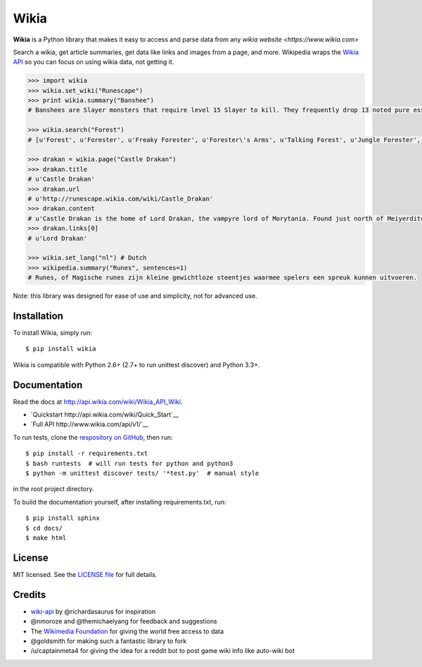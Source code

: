 Wikia
=========

**Wikia** is a Python library that makes it easy to access and parse
data from any `wikia website <https://www.wikia.com>`

Search a wikia, get article summaries, get data like links and images
from a page, and more. Wikipedia wraps the `Wikia API
<http://api.wikia.com/wiki/Wikia_API_Wiki>`__ so you can focus on using
wikia data, not getting it.



.. code:: python

  >>> import wikia
  >>> wikia.set_wiki("Runescape")
  >>> print wikia.summary("Banshee")
  # Banshees are Slayer monsters that require level 15 Slayer to kill. They frequently drop 13 noted pure essence, making them an alternative source of essence. Additionally, banshees tend to frequently drop many different types of herbs. Mighty banshees are a higher-levelled alternative, if this is given as your Slayer assignment. 

  >>> wikia.search("Forest")
  # [u'Forest', u'Forester', u'Freaky Forester', u'Forester\'s Arms', u'Talking Forest', u'Jungle Forester', u'Dense forest', u'Forester hat', u'Ogre forester hat', u'Forester (Burgh de Rott Ramble)']

  >>> drakan = wikia.page("Castle Drakan")
  >>> drakan.title
  # u'Castle Drakan'
  >>> drakan.url
  # u'http://runescape.wikia.com/wiki/Castle_Drakan'
  >>> drakan.content
  # u'Castle Drakan is the home of Lord Drakan, the vampyre lord of Morytania. Found just north of Meiyerditch, it looms over the Sanguinesti region'...
  >>> drakan.links[0]
  # u'Lord Drakan'

  >>> wikia.set_lang("nl") # Dutch
  >>> wikipedia.summary("Runes", sentences=1)
  # Runes, of Magische runes zijn kleine gewichtloze steentjes waarmee spelers een spreuk kunnen uitvoeren.

Note: this library was designed for ease of use and simplicity, not for advanced use.

Installation
------------

To install Wikia, simply run:

::

  $ pip install wikia

Wikia is compatible with Python 2.6+ (2.7+ to run unittest discover) and Python 3.3+.

Documentation
-------------

Read the docs at http://api.wikia.com/wiki/Wikia_API_Wiki.

-  `Quickstart http://api.wikia.com/wiki/Quick_Start`__
-  `Full API http://www.wikia.com/api/v1/`__

To run tests, clone the `respository on GitHub <https://github.com/timidger/Wikia>`__, then run:

::

  $ pip install -r requirements.txt
  $ bash runtests  # will run tests for python and python3
  $ python -m unittest discover tests/ '*test.py'  # manual style

in the root project directory.

To build the documentation yourself, after installing requirements.txt, run:

::

  $ pip install sphinx
  $ cd docs/
  $ make html

License
-------

MIT licensed. See the `LICENSE
file <https://github.com/Timidger/Wikiaa/blob/master/LICENSE>`__ for
full details.

Credits
-------

-  `wiki-api <https://github.com/richardasaurus/wiki-api>`__ by
   @richardasaurus for inspiration
-  @nmoroze and @themichaelyang for feedback and suggestions
-  The `Wikimedia
   Foundation <http://wikimediafoundation.org/wiki/Home>`__ for giving
   the world free access to data
-  @goldsmith for making such a fantastic library to fork
-  /u/captainmeta4 for giving the idea for a reddit bot to post game wiki info 
   like auto-wiki bot



